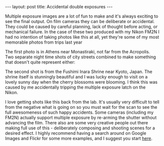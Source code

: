 #+BEGIN_HTML
---
layout: post
title: Accidental double exposures
---
#+END_HTML

Multiple exposure images are a lot of fun to make and it's always exciting to see the final output. On film cameras they
can be deliberate or accidental. They could be caused by careful planning, lack of thought before acting, or mechanical
failure. In the case of these two produced with my Nikon FM2N I had no intention of taking photos like this at all, yet
they're some of my most memorable photos from trips last year

The first photo is in Athens near Monastiraki, not far from the Acropolis. Two separate night time shots of city streets
combined to make something that doesn't quite represent either:

[[img:2015/11/IMG_20141029_0014.jpg]]

The second shot is from the Fushimi Inara Shrine near Kyoto, Japan. The shrine itself is stunningly beautiful and I was
lucky enough to visit on a lovely sunny day when the cherry blossoms were blooming. I think this was caused by me
accidentally tripping the multiple exposure latch on the Nikon.

[[img:2015/11/IMG_20150524_0021.jpg]]

I love getting shots like this back from the lab. It's usually very difficult to tell from the negative what is going on
so you must wait for the scan to see the full awesomeness of such happy accidents. Some cameras (including my FM2N)
actually support multiple exposure by re-arming the shutter without advancing the film. There also are some very
creative people out there making full use of this - deliberately composing and shooting scenes for a desired effect. I
highly recommend having a search around on Google Images and Flickr for some more examples, and I suggest you start
[[http://www.thisiscolossal.com/tags/multiple-exposures/][here]].
